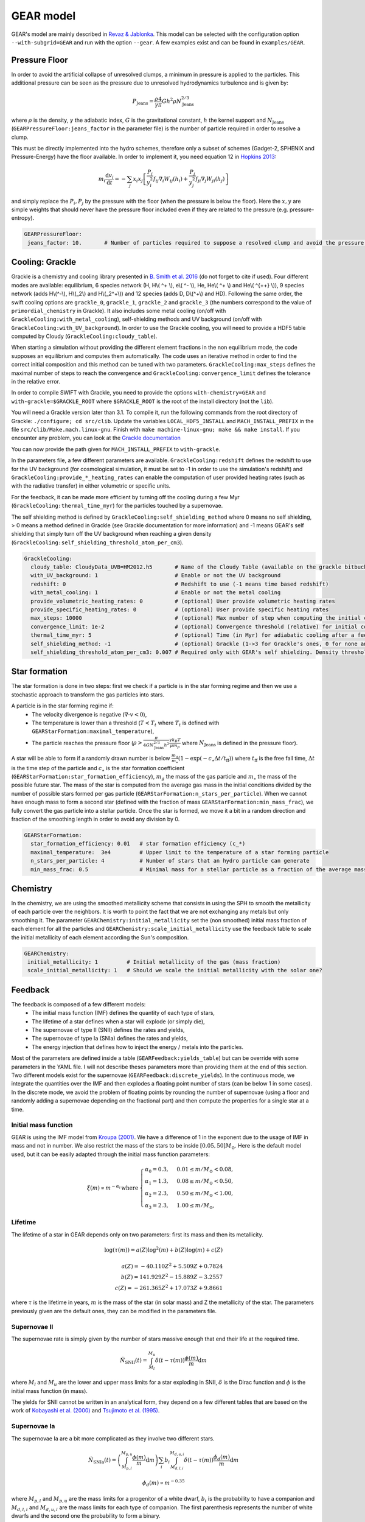 .. GEAR sub-grid model
   Loic Hausammann, 17th April 2020


GEAR model
===========

GEAR's model are mainly described in `Revaz \& Jablonka <https://ui.adsabs.harvard.edu/abs/2018A%26A...616A..96R/abstract>`_.
This model can be selected with the configuration option ``--with-subgrid=GEAR`` and run with the option ``--gear``. A few examples exist and can be found in ``examples/GEAR``. 

Pressure Floor
~~~~~~~~~~~~~~

In order to avoid the artificial collapse of unresolved clumps, a minimum in pressure is applied to the particles.
This additional pressure can be seen as the pressure due to unresolved hydrodynamics turbulence and is given by:

.. math::
    P_\textrm{Jeans} = \frac{\rho}{\gamma} \frac{4}{\pi} G h^2 \rho N_\textrm{Jeans}^{2/3}

where :math:`\rho` is the density, :math:`\gamma` the adiabatic index, :math:`G` is the gravitational constant,
:math:`h` the kernel support and :math:`N_\textrm{Jeans}` (``GEARPressureFloor:jeans_factor`` in the parameter file) is the number of particle required in order to resolve a clump.


This must be directly implemented into the hydro schemes, therefore only a subset of schemes (Gadget-2, SPHENIX and Pressure-Energy) have the floor available.
In order to implement it, you need equation 12 in `Hopkins 2013 <https://arxiv.org/abs/1206.5006>`_:

.. math::
   m_i \frac{\mathrm{d}v_i}{\mathrm{d}t} = - \sum_j x_i x_j \left[ \frac{P_i}{y_i^2} f_{ij} \nabla_i W_{ij}(h_i) + \frac{P_j}{y_j^2} f_{ji} \nabla_j W_{ji}(h_j) \right]

and simply replace the :math:`P_i, P_j` by the pressure with the floor (when the pressure is below the floor).
Here the :math:`x, y` are simple weights that should never have the pressure floor included even if they are related to the pressure (e.g. pressure-entropy).

.. code:: YAML

   GEARPressureFloor:
    jeans_factor: 10.       # Number of particles required to suppose a resolved clump and avoid the pressure floor.



Cooling: Grackle
~~~~~~~~~~~~~~~~
   
Grackle is a chemistry and cooling library presented in `B. Smith et al. 2016 <https://arxiv.org/abs/1610.09591>`_ 
(do not forget to cite if used).  Four different modes are available:
equilibrium, 6 species network (H, H\\( ^+ \\), e\\( ^- \\), He, He\\( ^+ \\)
and He\\( ^{++} \\)), 9 species network (adds H\\(^-\\), H\\(_2\\) and
H\\(_2^+\\)) and 12 species (adds D, D\\(^+\\) and HD).  Following the same
order, the swift cooling options are ``grackle_0``, ``grackle_1``, ``grackle_2``
and ``grackle_3`` (the numbers correspond to the value of
``primordial_chemistry`` in Grackle).  It also includes some metal cooling (on/off with ``GrackleCooling:with_metal_cooling``), self-shielding
methods and UV background (on/off with ``GrackleCooling:with_UV_background``).  In order to use the Grackle cooling, you will need
to provide a HDF5 table computed by Cloudy (``GrackleCooling:cloudy_table``).

When starting a simulation without providing the different element fractions in the non equilibrium mode, the code supposes an equilibrium and computes them automatically.
The code uses an iterative method in order to find the correct initial composition and this method can be tuned with two parameters. ``GrackleCooling:max_steps`` defines the maximal number of steps to reach the convergence and ``GrackleCooling:convergence_limit`` defines the tolerance in the relative error.

In order to compile SWIFT with Grackle, you need to provide the options ``with-chemistry=GEAR`` and ``with-grackle=$GRACKLE_ROOT``
where ``$GRACKLE_ROOT`` is the root of the install directory (not the ``lib``).

You will need a Grackle version later than 3.1. To compile it, run
the following commands from the root directory of Grackle:
``./configure; cd src/clib``.
Update the variables ``LOCAL_HDF5_INSTALL`` and ``MACH_INSTALL_PREFIX`` in
the file ``src/clib/Make.mach.linux-gnu``.
Finish with ``make machine-linux-gnu; make && make install``.
If you encounter any problem, you can look at the `Grackle documentation <https://grackle.readthedocs.io/en/latest/>`_

You can now provide the path given for ``MACH_INSTALL_PREFIX`` to ``with-grackle``.

In the parameters file, a few different parameters are available.
``GrackleCooling:redshift`` defines the redshift to use for the UV background (for cosmological simulation, it must be set to -1 in order to use the simulation's redshift) and ``GrackleCooling:provide_*_heating_rates`` can enable the computation of user provided heating rates (such as with the radiative transfer) in either volumetric or specific units.

For the feedback, it can be made more efficient by turning off the cooling during a few Myr (``GrackleCooling:thermal_time_myr``) for the particles touched by a supernovae.

The self shielding method is defined by ``GrackleCooling:self_shielding_method`` where 0 means no self shielding, > 0 means a method defined in Grackle (see Grackle documentation for more information) and -1 means GEAR's self shielding that simply turn off the UV background when reaching a given density (``GrackleCooling:self_shielding_threshold_atom_per_cm3``).

.. code:: YAML

  GrackleCooling:
    cloudy_table: CloudyData_UVB=HM2012.h5       # Name of the Cloudy Table (available on the grackle bitbucket repository)
    with_UV_background: 1                        # Enable or not the UV background
    redshift: 0                                  # Redshift to use (-1 means time based redshift)
    with_metal_cooling: 1                        # Enable or not the metal cooling
    provide_volumetric_heating_rates: 0          # (optional) User provide volumetric heating rates
    provide_specific_heating_rates: 0            # (optional) User provide specific heating rates
    max_steps: 10000                             # (optional) Max number of step when computing the initial composition
    convergence_limit: 1e-2                      # (optional) Convergence threshold (relative) for initial composition
    thermal_time_myr: 5                          # (optional) Time (in Myr) for adiabatic cooling after a feedback event.
    self_shielding_method: -1                    # (optional) Grackle (1->3 for Grackle's ones, 0 for none and -1 for GEAR)
    self_shielding_threshold_atom_per_cm3: 0.007 # Required only with GEAR's self shielding. Density threshold of the self shielding



Star formation
~~~~~~~~~~~~~~

The star formation is done in two steps: first we check if a particle is in the star forming regime and then we use a stochastic approach to transform the gas particles into stars.

A particle is in the star forming regime if:
 - The velocity divergence is negative (:math:`\nabla\cdot v < 0`),
 - The temperature is lower than a threshold (:math:`T < T_t` where :math:`T_t` is defined with ``GEARStarFormation:maximal_temperature``),
 - The particle reaches the pressure floor (:math:`\rho > \frac{\pi}{4 G N_\textrm{Jeans}^{2/3} h^2}\frac{\gamma k_B T}{\mu m_p}` where :math:`N_\textrm{Jeans}` is defined in the pressure floor).

A star will be able to form if a randomly drawn number is below :math:`\frac{m_g}{m_\star}\left(1 - \exp\left(-c_\star \Delta t / t_\textrm{ff}\right)\right)` where :math:`t_\textrm{ff}` is the free fall time, :math:`\Delta t` is the time step of the particle and :math:`c_\star` is the star formation coefficient (``GEARStarFormation:star_formation_efficiency``), :math:`m_g` the mass of the gas particle and :math:`m_\star` the mass of the possible future star. The mass of the star is computed from the average gas mass in the initial conditions divided by the number of possible stars formed per gas particle (``GEARStarFormation:n_stars_per_particle``). When we cannot have enough mass to form a second star (defined with the fraction of mass ``GEARStarFormation:min_mass_frac``), we fully convert the gas particle into a stellar particle. Once the star is formed, we move it a bit in a random direction and fraction of the smoothing length in order to avoid any division by 0.

.. code:: YAML

  GEARStarFormation:
    star_formation_efficiency: 0.01   # star formation efficiency (c_*)
    maximal_temperature:  3e4         # Upper limit to the temperature of a star forming particle
    n_stars_per_particle: 4           # Number of stars that an hydro particle can generate
    min_mass_frac: 0.5                # Minimal mass for a stellar particle as a fraction of the average mass for the stellar particles.


Chemistry
~~~~~~~~~

In the chemistry, we are using the smoothed metallicity scheme that consists in using the SPH to smooth the metallicity of each particle over the neighbors. It is worth to point the fact that we are not exchanging any metals but only smoothing it. The parameter ``GEARChemistry:initial_metallicity`` set the (non smoothed) initial mass fraction of each element for all the particles and ``GEARChemistry:scale_initial_metallicity`` use the feedback table to scale the initial metallicity of each element according the Sun's composition.

.. code:: YAML

   GEARChemistry:
    initial_metallicity: 1         # Initial metallicity of the gas (mass fraction)
    scale_initial_metallicity: 1   # Should we scale the initial metallicity with the solar one?

Feedback
~~~~~~~~

The feedback is composed of a few different models:
  - The initial mass function (IMF) defines the quantity of each type of stars,
  - The lifetime of a star defines when a star will explode (or simply die),
  - The supernovae of type II (SNII) defines the rates and yields,
  - The supernovae of type Ia (SNIa) defines the rates and yields,
  - The energy injection that defines how to inject the energy / metals into the particles.

Most of the parameters are defined inside a table (``GEARFeedback:yields_table``) but can be override with some parameters in the YAML file.
I will not describe theses parameters more than providing them at the end of this section.
Two different models exist for the supernovae (``GEARFeedback:discrete_yields``).
In the continuous mode, we integrate the quantities over the IMF and then explodes a floating point number of stars (can be below 1 in some cases).
In the discrete mode, we avoid the problem of floating points by rounding the number of supernovae (using a floor and randomly adding a supernovae depending on the fractional part) and then compute the properties for a single star at a time.

Initial mass function
^^^^^^^^^^^^^^^^^^^^^

GEAR is using the IMF model from `Kroupa (2001) <https://ui.adsabs.harvard.edu/abs/2001MNRAS.322..231K/abstract>`_.
We have a difference of 1 in the exponent due to the usage of IMF in mass and not in number.
We also restrict the mass of the stars to be inside :math:`[0.05, 50] M_\odot`.
Here is the default model used, but it can be easily adapted through the initial mass function parameters:

.. math::
  \xi(m) \propto m^{-\alpha_i}\, \textrm{where}\,
  \begin{cases}
   \alpha_0 = 0.3,\, & 0.01 \leq m / M_\odot < 0.08, \\
   \alpha_1 = 1.3,\, & 0.08 \leq m / M_\odot < 0.50, \\
   \alpha_2 = 2.3,\, & 0.50 \leq m / M_\odot < 1.00, \\
   \alpha_3 = 2.3,\, & 1.00 \leq m / M_\odot,
  \end{cases}


Lifetime
^^^^^^^^

The lifetime of a star in GEAR depends only on two parameters: first its mass and then its metallicity.

.. math::
   \log(\tau(m)) = a(Z) \log^2(m) + b(Z) \log(m) + c(Z) \\ \\
   a(Z) = -40.110 Z^2 + 5.509 Z + 0.7824 \\
   b(Z) = 141.929 Z^2 - 15.889 Z - 3.2557 \\
   c(Z) = -261.365 Z^2 + 17.073 Z + 9.8661

where :math:`\tau` is the lifetime in years, :math:`m` is the mass of the star (in solar mass) and Z the metallicity of the star.
The parameters previously given are the default ones, they can be modified in the parameters file.

Supernovae II
^^^^^^^^^^^^^

The supernovae rate is simply given by the number of stars massive enough that end their life at the required time.

.. math::
   \dot{N}_\textrm{SNII}(t) = \int_{M_l}^{M_u} \delta(t - \tau(m)) \frac{\phi(m)}{m} \mathrm{d}m

where :math:`M_l` and :math:`M_u` are the lower and upper mass limits for a star exploding in SNII, :math:`\delta` is the Dirac function and :math:`\phi` is the initial mass function (in mass).

The yields for SNII cannot be written in an analytical form, they depend on a few different tables that are based on the work of `Kobayashi et al. (2000) <https://ui.adsabs.harvard.edu/abs/2000ApJ...539...26K/abstract>`_ and `Tsujimoto et al. (1995) <https://ui.adsabs.harvard.edu/abs/1995MNRAS.277..945T/abstract>`_.

Supernovae Ia
^^^^^^^^^^^^^

The supernovae Ia are a bit more complicated as they involve two different stars.

.. math::
  \dot{N}_\textrm{SNIa}(t) = \left( \int_{M_{p,l}}^{M_{p,u}} \frac{\phi(m)}{m} \mathrm{d}m \right) \sum_i b_i \int_{M_{d,l,i}}^{M_{d,u,i}}
  \delta(t-\tau(m)) \frac{\phi_d(m)}{m}\mathrm{d}m

.. math::
   \phi_d(m) \propto m^{-0.35}

where :math:`M_{p,l}` and :math:`M_{p,u}` are the mass limits for a progenitor of a white dwarf, :math:`b_i` is the probability to have a companion and
:math:`M_{d,l,i}` and :math:`M_{d,u,i}` are the mass limits for each type of companion.
The first parenthesis represents the number of white dwarfs and the second one the probability to form a binary.

+------------------+--------------------+-------------------+------------------+
| Companion        |  :math:`M_{d,l,i}` | :math:`M_{d,u,i}` | :math:`b_i`      |
+==================+====================+===================+==================+
| Red giant        |   0.9              |    1.5            |    0.02          |
+------------------+--------------------+-------------------+------------------+
| Main sequence    |   1.8              |    2.5            |    0.05          |
+------------------+--------------------+-------------------+------------------+

The yields are based on the same papers than the SNII.

Energy injection
^^^^^^^^^^^^^^^^

All the supernovae (type II and Ia) inject the same amount of energy into the surrounding gas (``GEARFeedback:supernovae_energy_erg``) and distribute it according to the hydro kernel.
The same is done with the metals and the mass.


Generating a new table
^^^^^^^^^^^^^^^^^^^^^^

The feedback table is an HDF5 file with the following structure:

.. graphviz:: feedback_table.dot

where the solid (dashed) squares represent a group (a dataset) with the name of the object underlined and the attributes written below. Everything is in solar mass or without units (e.g. mass fraction or unitless constant).
In ``Data``, the attribute ``elts`` is an array of string with the element names (the last should be ``Metals``, it corresponds to the sum of all the elements), ``MeanWDMass`` is the mass of the white dwarfs
and ``SolarMassAbundances`` is an array of float containing the mass fraction of the different element in the sun.
In ``IMF``, ``n + 1`` is the number of part in the IMF, ``as`` are the exponent (``n+1`` elements), ``ms`` are the mass limits between each part (``n`` elements) and
``Mmin`` (``Mmax``) is the minimal (maximal) mass of a star.
In ``LifeTimes``, the coefficient are given in the form of a single table (``coeff_z`` with a 3x3 shape).
In ``SNIa``, ``a`` is the exponent of the distribution of binaries, ``bb1``  and ``bb2`` are the coefficient :math:`b_i` and the other attributes follow the same names than in the SNIa formulas.
The ``Metals`` group from the ``SNIa`` contains the name of each elements (``elts``) and the metal mass fraction ejected by each supernovae (``data``) in the same order. They must contain the same elements than in ``Data``.
Finally for the ``SNII``, the mass limits are given by ``Mmin`` and ``Mmax``. For the yields, the datasets required are ``Ej`` (mass fraction ejected [processed]), ``Ejnp`` (mass fraction ejected [non processed]) and one dataset for each element present in ``elts``. The datasets should all have the same size, be uniformly sampled in log and contains the attributes ``min`` (mass in log for the first element) and ``step`` (difference of mass in log between two elements).

.. code:: YAML

  GEARFeedback:
    supernovae_energy_erg: 0.1e51                            # Energy released by a single supernovae.
    yields_table: chemistry-AGB+OMgSFeZnSrYBaEu-16072013.h5  # Table containing the yields.
    discrete_yields: 0                                       # Should we use discrete yields or the IMF integrated one?
  GEARInitialMassFunction:
    number_function_part:  4                       # Number of different part in the IMF
    exponents:  [0.7, -0.8, -1.7, -1.3]            # Exponents of each part of the IMF
    mass_limits_msun:  [0.05, 0.08, 0.5, 1, 50]    # Limits in mass between each part of the IMF
  GEARLifetime:
   quadratic:  [-40.1107, 5.50992, 0.782432]  # Quadratic terms in the fit
   linear:  [141.93, -15.8895, -3.25578]      # Linear terms in the fit
   constant:  [-261.366, 17.0735, 9.86606]    # Constant terms in the fit
  GEARSupernovaeIa:
    exponent:  -0.35                      # Exponent for the distribution of companions
    min_mass_white_dwarf_progenitor:  3   # Minimal mass of a progenitor of white dwarf
    max_mass_white_dwarf_progenitor:  8   # Maximal mass of a progenitor of white dwarf
    max_mass_red_giant:  1.5              # Maximal mass for a red giant
    min_mass_red_giant:  0.9              # Minimal mass for a red giant
    coef_red_giant:  0.02                 # Coefficient for the distribution of red giants companions
    max_mass_main_sequence:  2.6          # Maximal mass for a main sequence star
    min_mass_main_sequence:  1.8          # Minimal mass for a main sequence star
    coef_main_sequence:  0.05             # Coefficient for the distribution of main sequence companions
    white_dwarf_mass:  1.38               # Mass of a white dwarf
  GEARSupernovaeII:
  interpolation_size:  200                # Number of elements for the interpolation of the data
